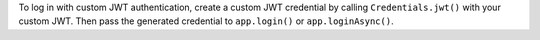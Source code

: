 To log in with custom JWT authentication, create a
custom JWT credential by calling ``Credentials.jwt()``
with your custom JWT. Then pass the generated credential
to ``app.login()`` or ``app.loginAsync()``.
